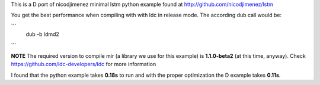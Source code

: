 This is a D port of nicodjimenez minimal lstm python example found at
http://github.com/nicodjimenez/lstm

You get the best performance when compiling with with ldc in release mode.
The according dub call would be:


```
    dub -b ldmd2
```

**NOTE** The required version to compile mir (a library we use for this example)
is **1.1.0-beta2** (at this time, anyway). Check
https://github.com/ldc-developers/ldc for more information


I found that the python example takes **0.18s** to run and with the proper
optimization the D example takes **0.11s**.
